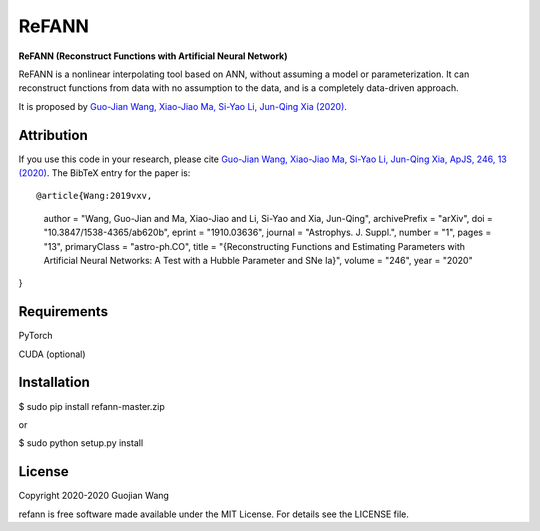 ReFANN
=====

**ReFANN (Reconstruct Functions with Artificial Neural Network)**

ReFANN is a nonlinear interpolating tool based on ANN, without assuming 
a model or parameterization. It can reconstruct functions from data with 
no assumption to the data, and is a completely data-driven approach.

It is proposed by `Guo-Jian Wang, Xiao-Jiao Ma, Si-Yao Li, Jun-Qing Xia (2020) 
<https://doi.org/10.3847/1538-4365/ab620b>`_.



Attribution
-----------

If you use this code in your research, please cite `Guo-Jian Wang, Xiao-Jiao Ma, 
Si-Yao Li, Jun-Qing Xia, ApJS, 246, 13 (2020) <https://doi.org/10.3847/1538-4365/ab620b>`_.
The BibTeX entry for the paper is::

@article{Wang:2019vxv,
    author = "Wang, Guo-Jian and Ma, Xiao-Jiao and Li, Si-Yao and Xia, Jun-Qing",
    archivePrefix = "arXiv",
    doi = "10.3847/1538-4365/ab620b",
    eprint = "1910.03636",
    journal = "Astrophys. J. Suppl.",
    number = "1",
    pages = "13",
    primaryClass = "astro-ph.CO",
    title = "{Reconstructing Functions and Estimating Parameters with Artificial Neural Networks: A Test with a Hubble Parameter and SNe Ia}",
    volume = "246",
    year = "2020"
}


Requirements
------------

PyTorch

CUDA (optional)



Installation
------------

$ sudo pip install refann-master.zip

or

$ sudo python setup.py install



License
-------

Copyright 2020-2020 Guojian Wang

refann is free software made available under the MIT License. For details see the LICENSE file.
